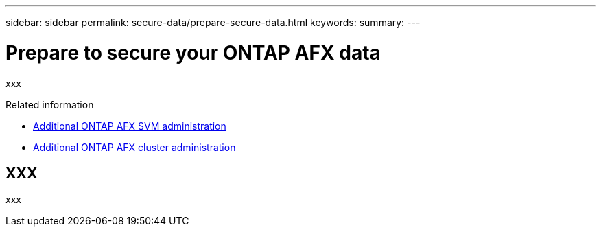 ---
sidebar: sidebar
permalink: secure-data/prepare-secure-data.html
keywords: 
summary: 
---

= Prepare to secure your ONTAP AFX data
:icons: font
:imagesdir: ../media/

[.lead]
xxx

.Related information

* link:../administer/additional-ontap-svm.html[Additional ONTAP AFX SVM administration]
* link:../administer/additional-ontap-cluster.html[Additional ONTAP AFX cluster administration]

== XXX

xxx
